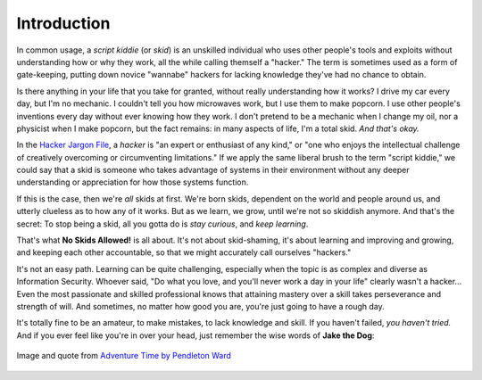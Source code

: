 Introduction
============

In common usage, a `script kiddie` (or `skid`) is an unskilled individual who uses other people's tools and exploits without understanding how or why they work, all the while calling themself a "hacker." The term is sometimes used as a form of gate-keeping, putting down novice "wannabe" hackers for lacking knowledge they've had no chance to obtain.

Is there anything in your life that you take for granted, without really understanding how it works? I drive my car every day, but I'm no mechanic. I couldn't tell you how microwaves work, but I use them to make popcorn. I use other people's inventions every day without ever knowing how they work. I don't pretend to be a mechanic when I change my oil, nor a physicist when I make popcorn, but the fact remains: in many aspects of life, I'm a total skid. `And that's okay.`

In the `Hacker Jargon File`_, a `hacker` is "an expert or enthusiast of any kind," or "one who enjoys the intellectual challenge of creatively overcoming or circumventing limitations." If we apply the same liberal brush to the term "script kiddie," we could say that a skid is someone who takes advantage of systems in their environment without any deeper understanding or appreciation for how those systems function.

.. _Hacker Jargon File: http://catb.org/jargon/html/H/hacker.html

If this is the case, then we're `all` skids at first. We're born skids, dependent on the world and people around us, and utterly clueless as to how any of it works. But as we learn, we grow, until we're not so skiddish anymore. And that's the secret: To stop being a skid, all you gotta do is `stay curious`, and `keep learning`.

That's what **No Skids Allowed!** is all about. It's not about skid-shaming, it's about learning and improving and growing, and keeping each other accountable, so that we might accurately call ourselves "hackers."

It's not an easy path. Learning can be quite challenging, especially when the topic is as complex and diverse as Information Security. Whoever said, "Do what you love, and you'll never work a day in your life" clearly wasn't a hacker... Even the most passionate and skilled professional knows that attaining mastery over a skill takes perseverance and strength of will. And sometimes, no matter how good you are, you're just going to have a rough day.

It's totally fine to be an amateur, to make mistakes, to lack knowledge and skill. If you haven't failed, `you haven't tried.` And if you ever feel like you're in over your head, just remember the wise words of **Jake the Dog**:

.. figure:: images/jake.png
   :width: 250 px
   :align: center
   :alt: Sucking at something is the first step to becoming sorta good at something.

   Image and quote from `Adventure Time by Pendleton Ward`_

.. _Adventure Time by Pendleton Ward: https://en.wikipedia.org/wiki/Adventure_Time

